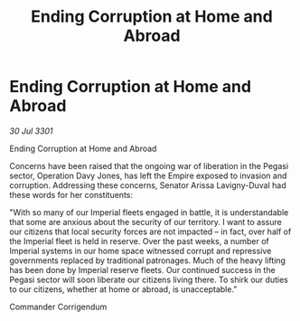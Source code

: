 :PROPERTIES:
:ID:       49e3a527-fddb-41b8-8626-6cfc1602f3c0
:END:
#+title: Ending Corruption at Home and Abroad
#+filetags: :galnet:

* Ending Corruption at Home and Abroad

/30 Jul 3301/

Ending Corruption at Home and Abroad 
 
Concerns have been raised that the ongoing war of liberation in the Pegasi sector, Operation Davy Jones, has left the Empire exposed to invasion and corruption. Addressing these concerns, Senator Arissa Lavigny-Duval had these words for her constituents: 

"With so many of our Imperial fleets engaged in battle, it is understandable that some are anxious about the security of our territory. I want to assure our citizens that local security forces are not impacted – in fact, over half of the Imperial fleet is held in reserve. Over the past weeks, a number of Imperial systems in our home space witnessed corrupt and repressive governments replaced by traditional patronages. Much of the heavy lifting has been done by Imperial reserve fleets. Our continued success in the Pegasi sector will soon liberate our citizens living there. To shirk our duties to our citizens, whether at home or abroad, is unacceptable.” 

Commander Corrigendum
